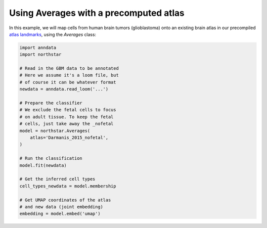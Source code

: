 Using Averages with a precomputed atlas
========================================
In this example, we will map cells from human brain tumors (glioblastoma) onto an existing brain atlas in our precompiled `atlas landmarks <https://northstaratlas.github.io/atlas_landmarks/>`_, using the `Averages` class:

.. code-block:: python

   import anndata
   import northstar

   # Read in the GBM data to be annotated
   # Here we assume it's a loom file, but
   # of course it can be whatever format
   newdata = anndata.read_loom('...')

   # Prepare the classifier
   # We exclude the fetal cells to focus
   # on adult tissue. To keep the fetal
   # cells, just take away the _nofetal
   model = northstar.Averages(
       atlas='Darmanis_2015_nofetal',
   )

   # Run the classification
   model.fit(newdata)

   # Get the inferred cell types
   cell_types_newdata = model.membership

   # Get UMAP coordinates of the atlas
   # and new data (joint embedding)
   embedding = model.embed('umap')

